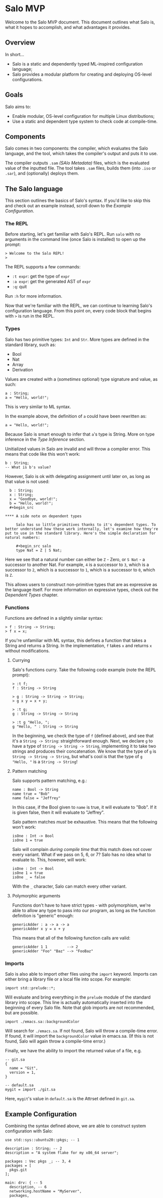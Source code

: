 #+STARTUP: inlineimages

* Salo MVP

  Welcome to the Salo MVP document. This document outlines what Salo is, what it hopes to accomplish, and what advantages it provides.

** Overview

   In short...

   * Salo is a static and dependently typed ML-inspired configuration language;
   * Salo provides a modular platform for creating and deploying OS-level configurations.

** Goals

   Salo aims to:

   * Enable modular, OS-level configuration for multiple Linux distributions;
   * Use a static and dependent type system to check code at compile-time.

** Components

   Salo comes in two components: the compiler, which evaluates the Salo language, and the tool, which takes the compiler's output and puts it to use.

   The compiler outputs ~.sam~ /(SAlo Metadata)/ files, which is the evaluated value of the inputted file. The tool takes ~.sam~ files, builds them (into ~.iso~ or ~.sar~), and (optionally) deploys them. 

** The Salo language

This section outlines the basics of Salo's syntax. If you'd like to skip this and check out an example instead, scroll down to the [[Example Configuration]].

*** The REPL

   Before starting, let's get familiar with Salo's REPL. Run ~salo~ with no arguments in the command line (once Salo is installed) to open up the prompt:

   #+begin_src salo-repl
   > Welcome to the Salo REPL!
   > 
   #+end_src

   The REPL supports a few commands:

   * ~:t expr~: get the type of ~expr~
   * ~:a expr~: get the generated AST of ~expr~
   * ~:q~: quit

   Run ~:h~ for more information. 

   Now that we're familiar with the REPL, we can continue to learning Salo's configuration language. From this point on, every code block that begins with ~>~ is run in the REPL.

*** Types
 
   Salo has two primitive types: ~Int~ and ~Str~. More types are defined in the standard library, such as:

   * Bool
   * Nat
   * Array
   * Derivation

   Values are created with a (/sometimes/ optional) type signature and value, as such:

   #+begin_src salo
   a : String;
   a = "Hello, world!";
   #+end_src

   This is very similar to ML syntax.

   In the example above, the definition of ~a~ could have been rewritten as:

   #+begin_src salo
   a = "Hello, world!";
   #+end_src
  
  Because Salo is smart enough to infer that ~a~'s type is String. More on type inference in the [[Type Inference]] section.

  Unitialized values in Salo are invalid and will throw a compiler error. This means that code like this won't work:

  #+begin_src salo
  b : String;
  -- What is b's value?
  #+end_src

  However, Salo is ok with delegating assignment until later on, as long as that value is not used:

  #+begin_src salo
  b : String;
  x : String;
  x = "Goodbye, world!";
  b = "Hello, world!";
  #+begin_src

**** A side note on dependent types

     Salo has so little primitives thanks to it's dependent types. To better understand how these work internally, let's examine how they're put to use in the standard library. Here's the simple declaration for natural numbers:

     #+begin_src salo
     type Nat = Z | S Nat;
     #+end_src

     Here we see that a natural number can either be ~Z~ - Zero, or ~S Nat~ - a successor to another Nat. For example, =4= is a successor to =3=, which is a successor to =2=, which is a successor to =1=, which is a successor to =0=, which is =Z=.

     This allows users to construct non-primitive types that are as expressive as the language itself. For more information on expressive types, check out the [[Dependent Types]] chapter.

*** Functions

    Functions are defined in a slightly similar syntax:

    #+begin_src salo
    > f : String -> String;
    > f x = x;
    #+end_src

    If you're unfamiliar with ML syntax, this defines a function that takes a String and returns a String. In the implementation, ~f~ takes ~x~ and returns ~x~ without modifications.

**** Currying

     Salo's functions curry. Take the following code example (note the REPL prompt):

     #+begin_src salo-repl 
     > :t f;
     f : String -> String

     > g : String -> String -> String;
     > g x y = x + y;

     > :t g;
     g : String -> String -> String

     > :t g "Hello, ";
     g "Hello, " : String -> String
     #+end_src

     In the beginning, we check the type of =f= (defined above), and see that it's a =String -> String=: straightforward enough. Next, we declare =g= to have a type of =String -> String -> String=, implementing it to take two strings and produces their concatenation. We know that the type of =g= is =String -> String -> String=, but what's cool is that the type of =g "Hello, "= is a =String -> String=!

**** Pattern matching

     Salo supports pattern matching, e.g.:

     #+begin_src 
     name : Bool -> String
     name true = "Bob"
     name false = "Jeffrey"
     #+end_src

     In this case, if the Bool given to ~name~ is true, it will evaluate to "Bob". If it is given false, then it will evaluate to "Jeffrey".

     Salo pattern matches /must/ be exhaustive. This means that the following won't work:

     #+begin_src salo
     isOne : Int -> Bool
     isOne 1 = true
     #+end_src

     Salo will complain /during compile time/ that this match does not cover every variant. What if we pass on 5, 6, or 7? Salo has no idea what to evaluate to. This, however, will work:

     #+begin_src salo
     isOne : Int -> Bool
     isOne 1 = true
     isOne _ = false
     #+end_src

     With the ~_~ character, Salo can match every other variant.

**** Polymorphic arguments

     Functions don't have to have strict types - with polymorphism, we're able to allow any type to pass into our program, as long as the function definition is "generic" enough:

     #+begin_src salo
     genericAdder : a -> a -> a
     genericAdder x y = x + y
     #+end_src

     This means that all of the following function calls are valid:

     #+begin_src salo
     genericAdder 1 1         --> 2
     genericAdder "Foo" "Baz" --> "FooBaz"
     #+end_src

*** Imports

    Salo is also able to import other files using the ~import~ keyword. Imports can either bring a library file or a local file into scope. For example:

    #+begin_src 
    import std::prelude::*;
    #+end_src

    Will evaluate and bring everything in the ~prelude~ module of the standard library into scope. This line is actually automatically inserted into the beginning of every Salo file. Note that glob imports are not recommended, but are possible.

    #+begin_src 
    import ./emacs.sa::backgroundColor
    #+end_src

    Will search for =./emacs.sa=. If not found, Salo will throw a compile-time error. If found, it will import the ~backgroundColor~ value in emacs.sa. (If this is not found, Salo will again throw a compile-time error.)

    Finally, we have the ability to import the returned value of a file, e.g.

    #+begin_src 
    -- git.sa
    {
      name = "Git",
      version = 1,
    }
    #+end_src
    
    #+begin_src
    -- default.sa
    mygit = import ./git.sa
    #+end_src

    Here, =mygit='s value in =default.sa= is the Attrset defined in =git.sa=.

** Example Configuration

   Combining the syntax defined above, we are able to construct system configuration with Salo:
   
#+begin_src salo
use std::sys::ubuntu20::pkgs; -- 1

description : String; -- 2
description = "A system flake for my x86_64 server";

packages : Vec pkgs _; -- 3, 4
packages = [
  pkgs.git
];

main: drv: { -- 5
  description, -- 6
  networking.hostName = "MyServer",
  packages,
};

return main; -- 7
#+end_src

 1. We bring ubuntu20's ~pkgs~ into scope
 2. We declare ~description~ to have a type of ~String~ (this could also be inferred)
 3. ~packages~ has a type of ~Vec~, which is from the standard prelude (~std::prelude~)
 4. ~Vec pkgs _~ means that the Vec contains an inferred amount of ~pkgs~ (which are ~std::sys::ubuntu20::pkgs~)
 5. ~main~ is a derivation that contains the description, packages, and a hostname of "MyServer"
 6. ~description,~ is the same as ~description = description~
 7. We return ~main~ as the result of this file

** Dependent Types

   Salo's dependently typed system allows the language's types to be expressive. A simple example of enforcing a program with dependent types is the standard library function that adds Vecs. In a non-dependently typed language, we could define the type signature like so:

   #+begin_src salo 
   addVec : Vec -> Vec -> Vec;
   #+end_src

   However, this doesn't really enforce much. In fact, we have no gaurantees from the type signature alone that this function /really/ adds Vecs. Dependent programmers have trust issues.

   We can solve this like so:

   #+begin_src salo 
   addVec : Vec n a -> Vec m a -> Vec (m + n) a;
   #+end_src

   In this case, ~n~ is the length of the first Vec, ~m~ is the length of the second Vec, and ~a~ is the type of both Vecs. Thanks to the type signature by itself, we know that ~addVec~ /must/ return a Vec that - most importantly - has a length of both the Vecs combined. Makes sense!
   
** Deployment

   Salo offers an incremental deployment suite native to the toolset. This allows users to define remote configurations and deploy with ease.

   Deployment in Salo is /incremental/. This means that, during the deployment of an operating system, it will only send the files that have /changed/ - not the whole OS itself. However, Salo also markets itself as stateless - hence, it cannot store a state file of which programs are installed on the remote machine on the local machine. To work around this, Salo makes two requests to remote machines - the first during the apply stage, and the second during the deploy stage.

*** The Apply Stage

    Salo's apply stage generally takes three steps:

    - Receive the system Attrset;
    - Send a request to the remote server, asking for a diff of programs;
    - Prints out the diff of programs to the user.

    Once Salo knows which files are /already/ on the remote machine, it is able to decide which ones it needs to deploy, which it pipes onto the deploy stage.

*** The Deploy Stage

    The deploy stage receives a list of programs it needs to compile, and takes two steps:

    - Compile the programs, producing binaries and library files as needed;
    - Sends these files via a remote connection to the remote machine.

*** Defining a Remote Configuration

    Up until now, it's all been theory. Let's write a configuration that deploys to a remote machine, via ~ssh~.

    #+begin_src salo
    remote = ssh://ip.address.of.machine -- 1.
    packages = with pkgs; [ git ];

    {
      packages,
      remote,
    }
    #+end_src

    1. Note that here we use a special type, ~ssh~, to indicate the location of the remote host. This implements the ~Protocol~ type class, which enables scalability for more protocls added in the future.

    Running ~salo apply <file>~ will check for a connection with the remote host, and go through each stesp as outlined in [[The apply stage]]. If successful, ~salo deploy <file>~ it will continue to deploy in [[The deploy stage]]. Note that ~salo deploy~ will secretly run ~salo apply~ if not applied already.

    Here is a technical outline of remote deployment in Salo:

    #+ATTR_ORG: :width 900
    [[./remote-diagram.png]]

** Rust implementation internals

   The Rust implementation uses typestates to specify a strict pipeline. There are three states, each with its own content:

   * ~Source~
     * ~Filename~: the name of the file, or ~<stdin>~
     * ~Code~: the code content
   * ~AST~
     * ~Tree~: the Abstract Syntax Tree
   * ~Metadata~
     * ~Sam~: the generated SAlo Metadata content
     * ~Nix~: the generated NixOS expression

   There is also an ~Error~ state (containing ~line~, ~start~, ~end~, ~message~, and an optional ~suggestion~), that will be returned when one of the steps encounters an issue. 

** TODOS

   This document is very much a work-in-progress! Here is a list of what's left to fill in:

   * The module system
   * Type classes (traits)
   * Type inference
   * Literate programming (org-mode)
